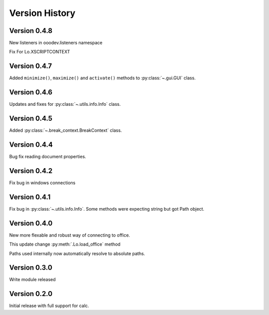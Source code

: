 ###############
Version History
###############

*************
Version 0.4.8
*************

New listeners in ooodev.listeners namespace

Fix For Lo.XSCRIPTCONTEXT

*************
Version 0.4.7
*************

Added ``minimize()``, ``maximize()`` and ``activate()`` methods to :py:class:`~.gui.GUI` class.

*************
Version 0.4.6
*************

Updates and fixes for :py:class:`~.utils.info.Info` class.


*************
Version 0.4.5
*************

Added :py:class:`~.break_context.BreakContext` class.

*************
Version 0.4.4
*************

Bug fix reading document properties.

*************
Version 0.4.2
*************

Fix bug in windows connections

*************
Version 0.4.1
*************

Fix bug in :py:class:`~.utils.info.Info`.
Some methods were expecting string but got Path object.

*************
Version 0.4.0
*************

New more flexable and robust way of connecting to office.

This update change :py:meth:`.Lo.load_office` method

Paths used internally now automatically resolve to absolute paths.

*************
Version 0.3.0
*************

Write module released

*************
Version 0.2.0
*************

Initial release with full support for calc.